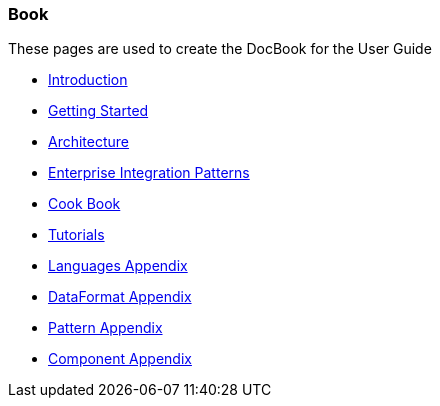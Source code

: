[[ConfluenceContent]]
[[Book-Book]]
Book
~~~~

These pages are used to create the DocBook for the User Guide

* link:book-introduction.html[Introduction]
* link:book-getting-started.html[Getting Started]
* link:book-architecture.html[Architecture]
* link:book-enterprise-integration-patterns.html[Enterprise Integration
Patterns]
* link:book-cookbook.html[Cook Book]
* link:book-tutorials.html[Tutorials]
* link:book-languages-appendix.html[Languages Appendix]
* link:book-dataformat-appendix.html[DataFormat Appendix]
* link:book-pattern-appendix.html[Pattern Appendix]
* link:book-component-appendix.html[Component Appendix]
